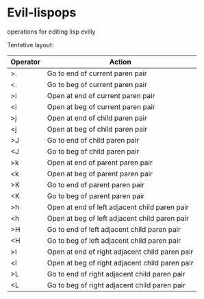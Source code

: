 * Evil-lispops
operations for editing lisp evilly

 Tentative layout:
 
| Operator | Action                                         |
|----------+------------------------------------------------|
| >.       | Go to end of current paren pair                |
| <.       | Go to beg of current paren pair                |
| >i       | Open at end of current paren pair              |
| <i       | Open at beg of current paren pair              |
| >j       | Open at end of child paren pair                |
| <j       | Open at beg of child paren pair                |
| >J       | Go to end of child paren pair                  |
| <J       | Go to beg of child paren pair                  |
| >k       | Open at end of parent paren pair               |
| <k       | Open at beg of parent paren pair               |
| >K       | Go to end of parent paren pair                 |
| <K       | Go to beg of parent paren pair                 |
| >h       | Open at end of left adjacent child paren pair  |
| <h       | Open at beg of left adjacent child paren pair  |
| >H       | Go to end of left adjacent child paren pair    |
| <H       | Go to beg of left adjacent child paren pair    |
| >l       | Open at end of right adjacent child paren pair |
| <l       | Open at beg of right adjacent child paren pair |
| >L       | Go to end of right adjacent child paren pair   |
| <L       | Go to beg of right adjacent child paren pair   |
